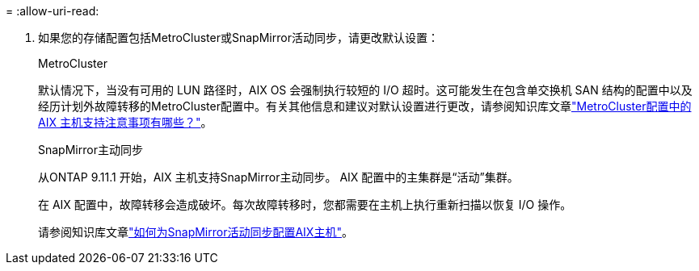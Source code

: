 = 
:allow-uri-read: 


. 如果您的存储配置包括MetroCluster或SnapMirror活动同步，请更改默认设置：
+
[role="tabbed-block"]
====
.MetroCluster
--
默认情况下，当没有可用的 LUN 路径时，AIX OS 会强制执行较短的 I/O 超时。这可能发生在包含单交换机 SAN 结构的配置中以及经历计划外故障转移的MetroCluster配置中。有关其他信息和建议对默认设置进行更改，请参阅知识库文章link:https://kb.netapp.com/on-prem/ontap/mc/MC-KBs/What_are_AIX_Host_support_considerations_in_a_MetroCluster_configuration["MetroCluster配置中的 AIX 主机支持注意事项有哪些？"^]。

--
.SnapMirror主动同步
--
从ONTAP 9.11.1 开始，AIX 主机支持SnapMirror主动同步。  AIX 配置中的主集群是“活动”集群。

在 AIX 配置中，故障转移会造成破坏。每次故障转移时，您都需要在主机上执行重新扫描以恢复 I/O 操作。

请参阅知识库文章link:https://kb.netapp.com/on-prem/ontap/DP/SnapMirror/SnapMirror-KBs/How_to_configure_AIX_Host_for_SnapMirror_active_sync_in_ONTAP["如何为SnapMirror活动同步配置AIX主机"^]。

--
====

